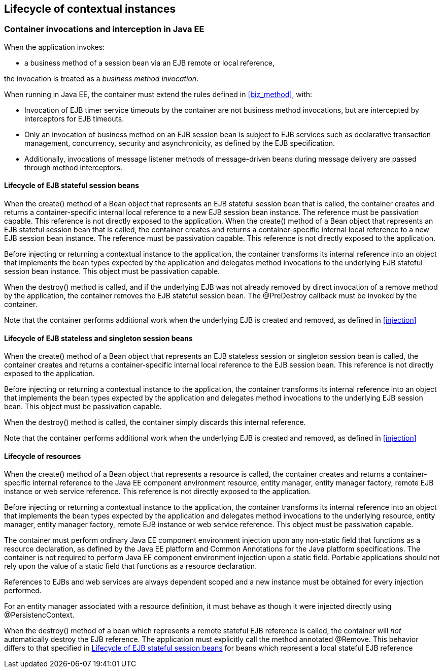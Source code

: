 [[lifecycle_ee]]

== Lifecycle of contextual instances

[[biz_method_ee]]

=== Container invocations and interception in Java EE

When the application invokes:

* a business method of a session bean via an EJB remote or local reference,

the invocation is treated as a _business method invocation_.

When running in Java EE, the container must extend the rules defined in <<biz_method>>, with:

* Invocation of EJB timer service timeouts by the container are not business method invocations, but are intercepted by interceptors for EJB timeouts.
* Only an invocation of business method on an EJB session bean is subject to EJB services such as declarative transaction management, concurrency, security and asynchronicity, as defined by the EJB specification.
* Additionally, invocations of message listener methods of message-driven beans during message delivery are passed through method interceptors.


[[stateful_lifecycle]]

==== Lifecycle of EJB stateful session beans

When the +create()+ method of a +Bean+ object that represents an EJB stateful session bean that is called, the container creates and returns a container-specific internal local reference to a new EJB session bean instance. The reference must be passivation capable. This reference is not directly exposed to the application.
When the +create()+ method of a +Bean+ object that represents an EJB stateful session bean that is called, the container creates and returns a container-specific internal local reference to a new EJB session bean instance. The reference must be passivation capable. This reference is not directly exposed to the application.

Before injecting or returning a contextual instance to the application, the container transforms its internal reference into an object that implements the bean types expected by the application and delegates method invocations to the underlying EJB stateful session bean instance. This object must be passivation capable.

When the +destroy()+ method is called, and if the underlying EJB was not already removed by direct invocation of a remove method by the application, the container removes the EJB stateful session bean. The +@PreDestroy+ callback must be invoked by the container.

Note that the container performs additional work when the underlying EJB is created and removed, as defined in <<injection>>

[[stateless_lifecycle]]

==== Lifecycle of EJB stateless and singleton session beans

When the +create()+ method of a +Bean+ object that represents an EJB stateless session or singleton session bean is called, the container creates and returns a container-specific internal local reference to the EJB session bean. This reference is not directly exposed to the application.

Before injecting or returning a contextual instance to the application, the container transforms its internal reference into an object that implements the bean types expected by the application and delegates method invocations to the underlying EJB session bean. This object must be passivation capable.

When the +destroy()+ method is called, the container simply discards this internal reference.

Note that the container performs additional work when the underlying EJB is created and removed, as defined in <<injection>>

[[resource_lifecycle]]

==== Lifecycle of resources

When the +create()+ method of a +Bean+ object that represents a resource is called, the container creates and returns a container-specific internal reference to the Java EE component environment resource, entity manager, entity manager factory, remote EJB instance or web service reference. This reference is not directly exposed to the application.

Before injecting or returning a contextual instance to the application, the container transforms its internal reference into an object that implements the bean types expected by the application and delegates method invocations to the underlying resource, entity manager, entity manager factory, remote EJB instance or web service reference. This object must be passivation capable.

The container must perform ordinary Java EE component environment injection upon any non-static field that functions as a resource declaration, as defined by the Java EE platform and Common Annotations for the Java platform specifications. The container is not required to perform Java EE component environment injection upon a static field. Portable applications should not rely upon the value of a static field that functions as a resource declaration.

References to EJBs and web services are always dependent scoped and a new instance must be obtained for every injection performed.

For an entity manager associated with a resource definition, it must behave as though it were injected directly using +@PersistencContext+.

When the +destroy()+ method of a bean which represents a remote stateful EJB reference is called, the container will _not_ automatically destroy the EJB reference. The application must explicitly call the method annotated +@Remove+. This behavior differs to that specified in <<stateful_lifecycle>> for beans which represent a local stateful EJB reference
